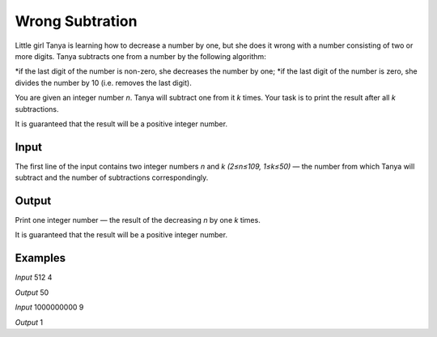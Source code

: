 ================
Wrong Subtration
================

Little girl Tanya is learning how to decrease a number by one, but she does it wrong with a number consisting of two or more digits. Tanya subtracts one from a number by the following algorithm:

*if the last digit of the number is non-zero, she decreases the number by one;
*if the last digit of the number is zero, she divides the number by 10 (i.e. removes the last digit).

You are given an integer number *n*. Tanya will subtract one from it *k* times. Your task is to print the result after all *k* subtractions.

It is guaranteed that the result will be a positive integer number.

**Input**
-----
The first line of the input contains two integer numbers *n* and *k (2≤n≤109, 1≤k≤50)* — the number from which Tanya will subtract and the number of subtractions correspondingly.

**Output**
------
Print one integer number — the result of the decreasing *n* by one *k* times.

It is guaranteed that the result will be a positive integer number.

**Examples**
--------
*Input*
512 4

*Output*
50

*Input*
1000000000 9

*Output*
1